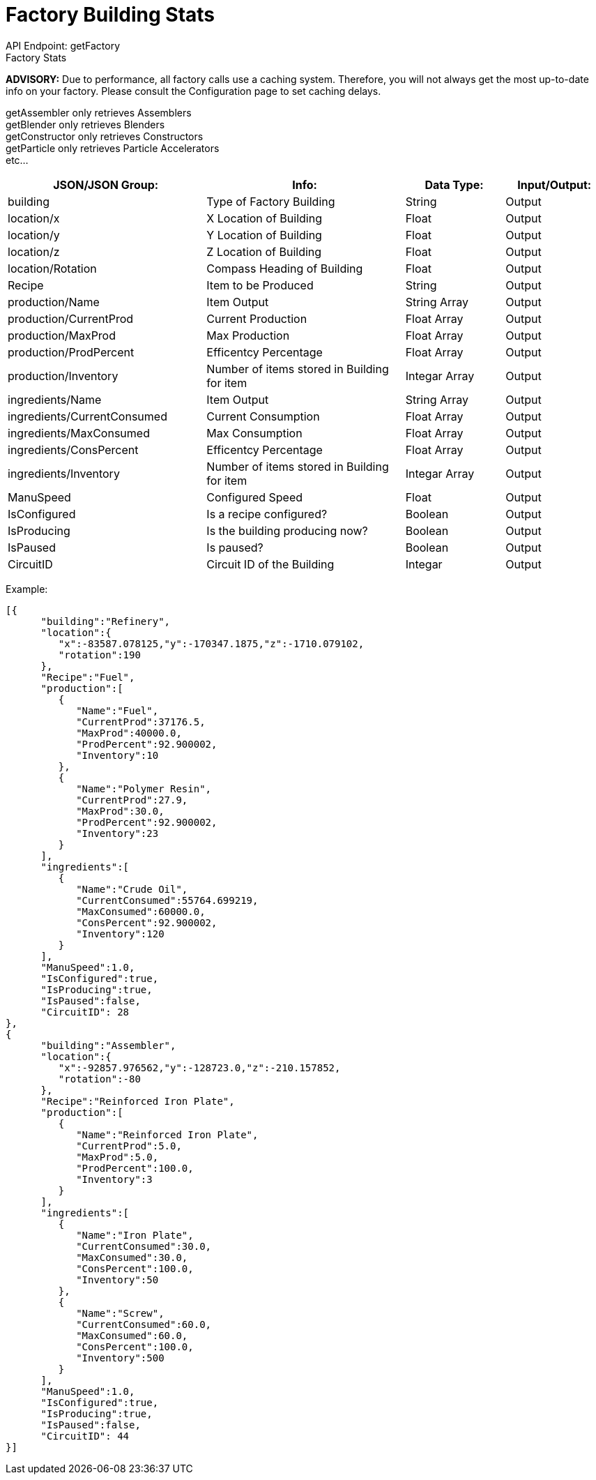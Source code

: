 = Factory Building Stats

:url-repo: https://www.github.com/porisius/FicsitRemoteMonitoring

API Endpoint: getFactory +
Factory Stats +

*ADVISORY:* Due to performance, all factory calls use a caching system. Therefore, you will not always get the most up-to-date info on your factory. Please consult the Configuration page to set caching delays.

getAssembler only retrieves Assemblers +
getBlender only retrieves Blenders +
getConstructor only retrieves Constructors +
getParticle only retrieves Particle Accelerators +
etc... +

[cols="2,2,1,1"]
|===
|JSON/JSON Group: |Info: |Data Type: |Input/Output:

|building
|Type of Factory Building
|String
|Output

|location/x
|X Location of Building
|Float
|Output

|location/y
|Y Location of Building
|Float
|Output

|location/z
|Z Location of Building
|Float
|Output

|location/Rotation
|Compass Heading of Building
|Float
|Output

|Recipe
|Item to be Produced
|String
|Output

|production/Name
|Item Output
|String Array
|Output

|production/CurrentProd
|Current Production
|Float Array
|Output

|production/MaxProd
|Max Production
|Float Array
|Output

|production/ProdPercent
|Efficentcy Percentage
|Float Array
|Output

|production/Inventory
|Number of items stored in Building for item
|Integar Array
|Output

|ingredients/Name
|Item Output
|String Array
|Output

|ingredients/CurrentConsumed
|Current Consumption
|Float Array
|Output

|ingredients/MaxConsumed
|Max Consumption
|Float Array
|Output

|ingredients/ConsPercent
|Efficentcy Percentage
|Float Array
|Output

|ingredients/Inventory
|Number of items stored in Building for item
|Integar Array
|Output

|ManuSpeed
|Configured Speed
|Float
|Output

|IsConfigured
|Is a recipe configured?
|Boolean
|Output

|IsProducing
|Is the building producing now?
|Boolean
|Output

|IsPaused
|Is paused?
|Boolean
|Output

|CircuitID
|Circuit ID of the Building
|Integar
|Output

|===

Example:
[source,json]
-----------------
[{
      "building":"Refinery",
      "location":{
         "x":-83587.078125,"y":-170347.1875,"z":-1710.079102,
         "rotation":190
      },
      "Recipe":"Fuel",
      "production":[
         {
            "Name":"Fuel",
            "CurrentProd":37176.5,
            "MaxProd":40000.0,
            "ProdPercent":92.900002,
            "Inventory":10
         },
         {
            "Name":"Polymer Resin",
            "CurrentProd":27.9,
            "MaxProd":30.0,
            "ProdPercent":92.900002,
            "Inventory":23
         }
      ],
      "ingredients":[
         {
            "Name":"Crude Oil",
            "CurrentConsumed":55764.699219,
            "MaxConsumed":60000.0,
            "ConsPercent":92.900002,
            "Inventory":120
         }
      ],
      "ManuSpeed":1.0,
      "IsConfigured":true,
      "IsProducing":true,
      "IsPaused":false,
      "CircuitID": 28
}, 
{
      "building":"Assembler",
      "location":{
         "x":-92857.976562,"y":-128723.0,"z":-210.157852,
         "rotation":-80
      },
      "Recipe":"Reinforced Iron Plate",
      "production":[
         {
            "Name":"Reinforced Iron Plate",
            "CurrentProd":5.0,
            "MaxProd":5.0,
            "ProdPercent":100.0,
            "Inventory":3
         }
      ],
      "ingredients":[
         {
            "Name":"Iron Plate",
            "CurrentConsumed":30.0,
            "MaxConsumed":30.0,
            "ConsPercent":100.0,
            "Inventory":50
         },
         {
            "Name":"Screw",
            "CurrentConsumed":60.0,
            "MaxConsumed":60.0,
            "ConsPercent":100.0,
            "Inventory":500
         }
      ],
      "ManuSpeed":1.0,
      "IsConfigured":true,
      "IsProducing":true,
      "IsPaused":false,
      "CircuitID": 44
}]
-----------------